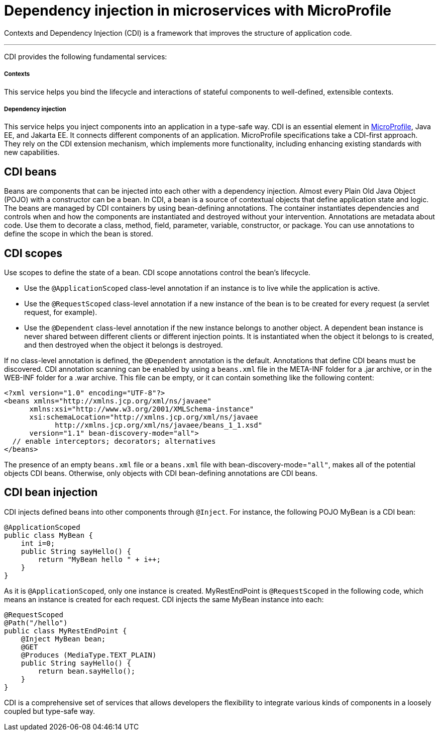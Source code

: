 // Copyright (c) 2019 IBM Corporation and others.
// Licensed under Creative Commons Attribution-NoDerivatives
// 4.0 International (CC BY-ND 4.0)
//   https://creativecommons.org/licenses/by-nd/4.0/
//
// Contributors:
//     IBM Corporation
//
:page-description: Contexts and Dependency Injection (CDI) is a framework that improves the structure of application code. It connects different components of an application.
:seo-description: Contexts and Dependency Injection (CDI) is a framework that improves the structure of application code. It connects different components of an application.
:page-layout: general-reference
:page-type: general
= Dependency injection in microservices with MicroProfile

Contexts and Dependency Injection (CDI) is a framework that improves the structure of application code.

'''

CDI provides the following fundamental services:

===== Contexts

This service helps you bind the lifecycle and interactions of stateful components to well-defined, extensible contexts.

===== Dependency injection

This service helps you inject components into an application in a type-safe way.
CDI is an essential element in link:https://openliberty.io/docs/intro/microprofile.html[MicroProfile], Java EE, and Jakarta EE. It connects different components of an application. MicroProfile specifications take a CDI-first approach. They rely on the CDI extension mechanism, which implements more functionality, including enhancing existing standards with new capabilities.

== CDI beans
Beans are components that can be injected into each other with a dependency injection. Almost every Plain Old Java Object (POJO) with a constructor can be a bean. In CDI, a bean is a source of contextual objects that define application state and logic. The beans are managed by CDI containers by using bean-defining annotations. The container instantiates dependencies and controls when and how the components are instantiated and destroyed without your intervention.
Annotations are metadata about code. Use them to decorate a class, method, field, parameter, variable, constructor, or package. You can use annotations to define the scope in which the bean is stored.

== CDI scopes
Use scopes to define the state of a bean. CDI scope annotations control the bean's lifecycle.

- Use the `@ApplicationScoped` class-level annotation if an instance is to live while the application is active.
- Use the `@RequestScoped` class-level annotation if a new instance of the bean is to be created for every request (a servlet request, for example).
- Use the `@Dependent` class-level annotation if the new instance belongs to another object. A dependent bean instance is never shared between different clients or different injection points. It is instantiated when the object it belongs to is created, and then destroyed when the object it belongs is destroyed.

If no class-level annotation is defined, the `@Dependent` annotation is the default.
Annotations that define CDI beans must be discovered. CDI annotation scanning can be enabled by using a `beans.xml` file in the META-INF folder for a .jar archive, or in the WEB-INF folder for a .war archive. This file can be empty, or it can contain something like the following content:
[source,xml]
----
<?xml version="1.0" encoding="UTF-8"?>
<beans xmlns="http://xmlns.jcp.org/xml/ns/javaee"
      xmlns:xsi="http://www.w3.org/2001/XMLSchema-instance"
      xsi:schemaLocation="http://xmlns.jcp.org/xml/ns/javaee
            http://xmlns.jcp.org/xml/ns/javaee/beans_1_1.xsd"
      version="1.1" bean-discovery-mode="all">
  // enable interceptors; decorators; alternatives
</beans>
----
The presence of an empty `beans.xml` file or a `beans.xml` file with bean-discovery-mode=`"all"`, makes all of the potential objects CDI beans. Otherwise, only objects with CDI bean-defining annotations are CDI beans.

== CDI bean injection

CDI injects defined beans into other components through `@Inject`. For instance, the following POJO MyBean is a CDI bean:
[source,java]
----
@ApplicationScoped
public class MyBean {
    int i=0;
    public String sayHello() {
        return "MyBean hello " + i++;
    }
}
----

As it is `@ApplicationScoped`, only one instance is created. MyRestEndPoint is `@RequestScoped` in the following code, which means an instance is created for each request. CDI injects the same MyBean instance into each:
[source,java]
----
@RequestScoped
@Path("/hello")
public class MyRestEndPoint {
    @Inject MyBean bean;
    @GET
    @Produces (MediaType.TEXT_PLAIN)
    public String sayHello() {
        return bean.sayHello();
    }
}
----

CDI is a comprehensive set of services that allows developers the flexibility to integrate various kinds of components in a loosely coupled but type-safe way.
